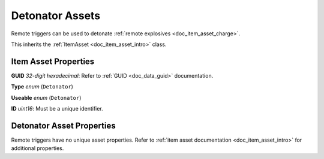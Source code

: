 .. _doc_item_asset_detonator:

Detonator Assets
================

Remote triggers can be used to detonate :ref:`remote explosives <doc_item_asset_charge>`.

This inherits the :ref:`ItemAsset <doc_item_asset_intro>` class.

Item Asset Properties
---------------------

**GUID** *32-digit hexadecimal*: Refer to :ref:`GUID <doc_data_guid>` documentation.

**Type** *enum* (``Detonator``)

**Useable** *enum* (``Detonator``)

**ID** *uint16*: Must be a unique identifier.

Detonator Asset Properties
--------------------------

Remote triggers have no unique asset properties. Refer to :ref:`item asset documentation <doc_item_asset_intro>` for additional properties.
